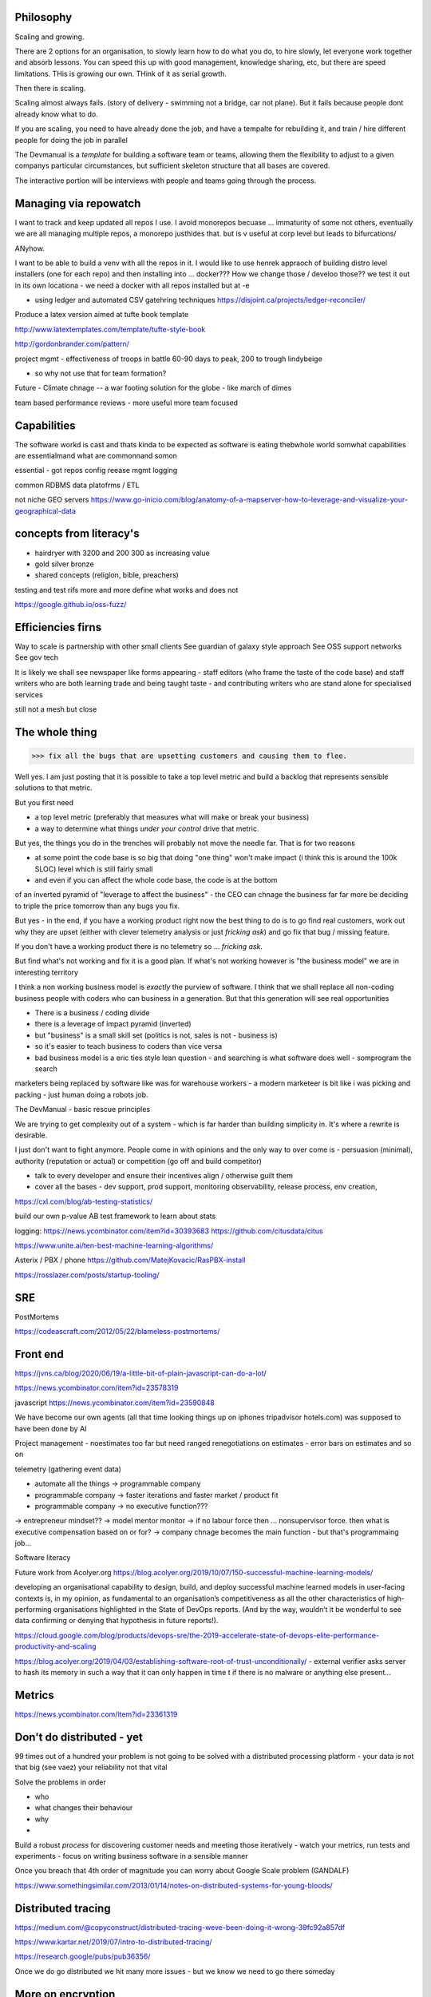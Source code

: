 Philosophy
----------

Scaling and growing.

There are 2 options for an organisation, to slowly learn how to do what you do,
to hire slowly, let everyone work together and absorb lessons.  You can speed
this up with good management, knowledge sharing, etc, but there are speed
limitations.  THis is growing our own. THink of it as serial growth.

Then there is scaling.

Scaling almost always fails. (story of delivery - swimming not a bridge, car not
plane). But it fails because people dont already know what to do.

If you are scaling, you need to have already done the job, and have a tempalte
for rebuilding it, and train / hire different people for doing the job in
parallel

The Devmanual is a *template* for building a software team or teams, allowing
them the flexibility to adjust to a given companys particular circumstances,
but sufficient skeleton structure that all bases are covered.

The interactive portion will be interviews with people and teams going through
the process.


Managing via repowatch
----------------------

I want to track and keep updated all repos I use. I avoid monorepos becuase ...
immaturity of some not others, eventually we are all managing multiple repos,
a monorepo justhides that. but is v useful at corp level but leads to bifurcations/

ANyhow.

I want to be able to build a venv with all the repos in it.
I would like to use henrek appraoch of building distro level installers (one for each repo)
and then installing into ... docker???
How we change those / develoo those?? we test it out in its own locationa - we need a docker with all repos installed but at -e 



* using ledger and automated CSV gatehring techniques
  https://disjoint.ca/projects/ledger-reconciler/


Produce a latex version aimed at tufte book template

http://www.latextemplates.com/template/tufte-style-book

http://gordonbrander.com/pattern/

project mgmt
- effectiveness of troops in battle 60-90 days to peak, 200 to trough
lindybeige

- so why not use that for team formation? 

Future
- Climate chnage
-- a war footing solution for the globe - like march of dimes

team based performance reviews - more useful more team focused

Capabilities
------------
The software workd is cast and thats kinda to be expected as software is eating thebwhole world
somwhat capabilities are essentialmand what are commonnand somon

essential
- got repos config reease mgmt logging

common
RDBMS
data platofrms / ETL

not niche
GEO servers https://www.go-inicio.com/blog/anatomy-of-a-mapserver-how-to-leverage-and-visualize-your-geographical-data


concepts from literacy's
-----------------------


- hairdryer with 3200 and 200 300 as increasing value
- gold silver bronze
- shared concepts (religion, bible, preachers)

testing and test rifs more and more define
what works and does not 

https://google.github.io/oss-fuzz/



Efficiencies firns
------------------

Way to scale is partnership with other small clients
See guardian of galaxy style approach
See OSS support networks
See gov tech 

It is likely we shall see newspaper like forms appearing - staff editors (who frame the taste of the code base) and staff writers who are both learning trade and being taught taste - and contributing writers who are stand alone for specialised services

still not a mesh but close


The whole thing 
----------------

>>> fix all the bugs that are upsetting customers and causing them to flee.

Well yes.  I am just posting that it is possible to take a top level metric and build a backlog that represents sensible solutions to that metric.

But you first need

- a top level metric (preferably that measures what will make or break your business)
- a way to determine what things *under your control* drive that metric.

But yes, the things you do in the trenches will probably not move the needle far.  That is for two reasons

- at some point the code base is so big that doing "one thing" won't make impact (i think this is around the 100k SLOC) level which is still fairly small

- and even if you can affect the whole code base, the code is at the bottom
of an inverted pyramid of "leverage to affect the business" - the CEO can chnage the business far far more be deciding to triple the price tomorrow than any bugs you fix.

But yes - in the end, if you have a working product right now the best thing to do is to go
find real customers, work out why they are upset (either with clever telemetry analysis or just *fricking ask*) and go fix that bug / missing feature.

If you don't have a working product there is no telemetry so ... *fricking ask*.

But find what's not working and fix it is a good plan.  If what's not working however is "the business model" we are in interesting territory

I think a non working business model
is *exactly* the purview of software.  I think that we shall
replace all non-coding business people
with coders who can business in a generation.  But that this generation will see real opportunities


- There is a business / coding divide
- there is a leverage of impact pyramid (inverted)
- but "business" is a small skill set (politics is not, sales is not - business is) 
- so it's easier to teach business to coders than vice versa

- bad business model is a eric ties style lean question - and searching is what software does well - somprogram the search 

marketers being replaced by software like was for warehouse workers - a modern marketeer is bit like i was picking and packing - just human doing a robots job.












The DevManual - basic rescue principles

We are trying to get complexity out of a system - which is far harder than building simplicity in. It's where a rewrite is desirable.

I just don't want to fight anymore. People come in with opinions and the only way to over come is - persuasion (minimal), authority (reputation or actual) or competition (go off and build competitor) 

- talk to every developer and ensure their incentives align / otherwise guilt them

- cover all the bases - dev support, prod support, monitoring observability, release process, env creation, 


https://cxl.com/blog/ab-testing-statistics/

build our own p-value AB test framework to learn about stats

logging:
https://news.ycombinator.com/item?id=30393683
https://github.com/citusdata/citus


https://www.unite.ai/ten-best-machine-learning-algorithms/


Asterix / PBX / phone 
https://github.com/MatejKovacic/RasPBX-install


https://rosslazer.com/posts/startup-tooling/


SRE
---

PostMortems

https://codeascraft.com/2012/05/22/blameless-postmortems/


Front end
---------
https://jvns.ca/blog/2020/06/19/a-little-bit-of-plain-javascript-can-do-a-lot/

https://news.ycombinator.com/item?id=23578319


javascript
https://news.ycombinator.com/item?id=23590848


We have become our own agents (all that time looking things up on iphones tripadvisor hotels.com) was supposed to have been done by AI


Project management - noestimates too far but need ranged renegotiations on estimates - error bars on estimates and so on 

telemetry (gathering event data)



- automate all the things -> programmable company
- programmable company -> faster iterations and faster market / product fit
- programmable company -> no executive function???
-> entrepreneur mindset??
-> model mentor monitor 
-> if no labour force then ... nonsupervisor force.  then what is executive compensation based on or for?
-> company chnage becomes the main function - but that's programmaing job...

Software literacy


Future work from Acolyer.org
https://blog.acolyer.org/2019/10/07/150-successful-machine-learning-models/

developing an organisational capability to design, build, and deploy successful machine learned models in user-facing contexts is, in my opinion, as fundamental to an organisation’s competitiveness as all the other characteristics of high-performing organisations highlighted in the State of DevOps reports. (And by the way, wouldn’t it be wonderful to see data confirming or denying that hypothesis in future reports!).



https://cloud.google.com/blog/products/devops-sre/the-2019-accelerate-state-of-devops-elite-performance-productivity-and-scaling



https://blog.acolyer.org/2019/04/03/establishing-software-root-of-trust-unconditionally/
- external verifier asks server to hash its memory in such a way that it can only happen in time t if there is no malware or anything else present...

Metrics
-------
https://news.ycombinator.com/item?id=23361319


Don't do distributed - yet
--------------------------

99 times out of a hundred your problem is not going to be solved with a distributed processing platform - your data is not that big (see vaez) your reliability not that vital

Solve the problems in order 

- who
- what changes their behaviour
- why 
- 

Build a robust *process* for discovering customer needs and meeting those iteratively - watch your metrics, run tests and experiments - focus on writing business software in a sensible manner 

Once you breach that 4th order of magnitude you can worry about Google Scale problem (GANDALF)




https://www.somethingsimilar.com/2013/01/14/notes-on-distributed-systems-for-young-bloods/


Distributed tracing 
-------------------

https://medium.com/@copyconstruct/distributed-tracing-weve-been-doing-it-wrong-39fc92a857df

https://www.kartar.net/2019/07/intro-to-distributed-tracing/

https://research.google/pubs/pub36356/


Once we do go distributed we hit many more issues - but we know we need to go there someday


More on encryption
------------------
https://news.ycombinator.com/item?id=23390966

https://github.com/hashicorp/vault/blob/45b9f7c1a53506dc97221f0915daeaeb0a6fe894/website/pages/guides/operations/rekeying-and-rotating.mdx#L20

https://latacora.singles/2019/07/16/the-pgp-problem.html


definition of unit test v integration test 
-------------------------
https://news.ycombinator.com/item?id=27731342


Tech stack for one person saas discussion
-------------------------

https://news.ycombinator.com/item?id=25186342


Methodology 
-----------
Agile is fairly simple - it's an *iterative* process.
Barry Boehm had this in 1986 with "spiral model" - where you developed to mitigate the largest known risks at each iteration.

length of iteration up to you

Web components
--------------
why are they good? 
webcomponents.dev - all the ways to make a web component

Overall views
--------------
https://paulosman.me/2019/12/30/production-oriented-development.html



scaffolding 
-----------
Use the cadence to build scaffolding for organisation 

https://medium.com/craft-ventures/the-cadence-how-to-operate-a-saas-startup-436aa8099e8


Colour grading and themes 

https://youtu.be/CYRyaY-9F_g

60/30/10 rule


deployment etc
https://hynek.me/articles/python-app-deployment-with-native-packages/
Security
XSS and SSTI (template injection)
https://nvisium.com/blog/2016/03/09/exploring-ssti-in-flask-jinja2/

https://btc-hijack.ethz.ch
understand BGP 

ssh tunnelling and von
http://sshuttle.readthedocs.io/en/stable/usage.html
https://news.ycombinator.com/item?id=15773466

software professional 
https://www.reuters.com/article/us-volkswagen-emissions-sentencing/vw-engineer-sentenced-to-40-month-prison-term-in-diesel-case-idUSKCN1B51YP?utm_campaign=trueAnthem:+Trending+Content&utm_content=59a05e9b04d301050bce8161&utm_medium=trueAnthem&utm_source=twitter

satellite tracking and data downloading
https://hackaday.com/2017/01/02/junkyard-dish-mount-tracks-weather-satellites/

weather ballon - send up a rpi 

testing - golem, hypothesis doctest
i mean why have 50% of methods being unitteats? 

Haven - https://www.wired.com/story/snowden-haven-app-turns-phone-into-home-security-system/

every device is a recording device - for every police assault or criminal activity. police state
